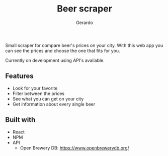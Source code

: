 #+title: Beer scraper
#+author: Gerardo

Small scraper for compare beer's prices on your city.
With this web app you can see the prices and choose the one that fits for you.

Currently on development using API's available.

** Features
+ Look for your favorite
+ Filter between the prices
+ See what you can get on your city
+ Get information about every single beer

** Built with
+ React
+ NPM
+ API
  + Open Brewery DB: https://www.openbrewerydb.org/

